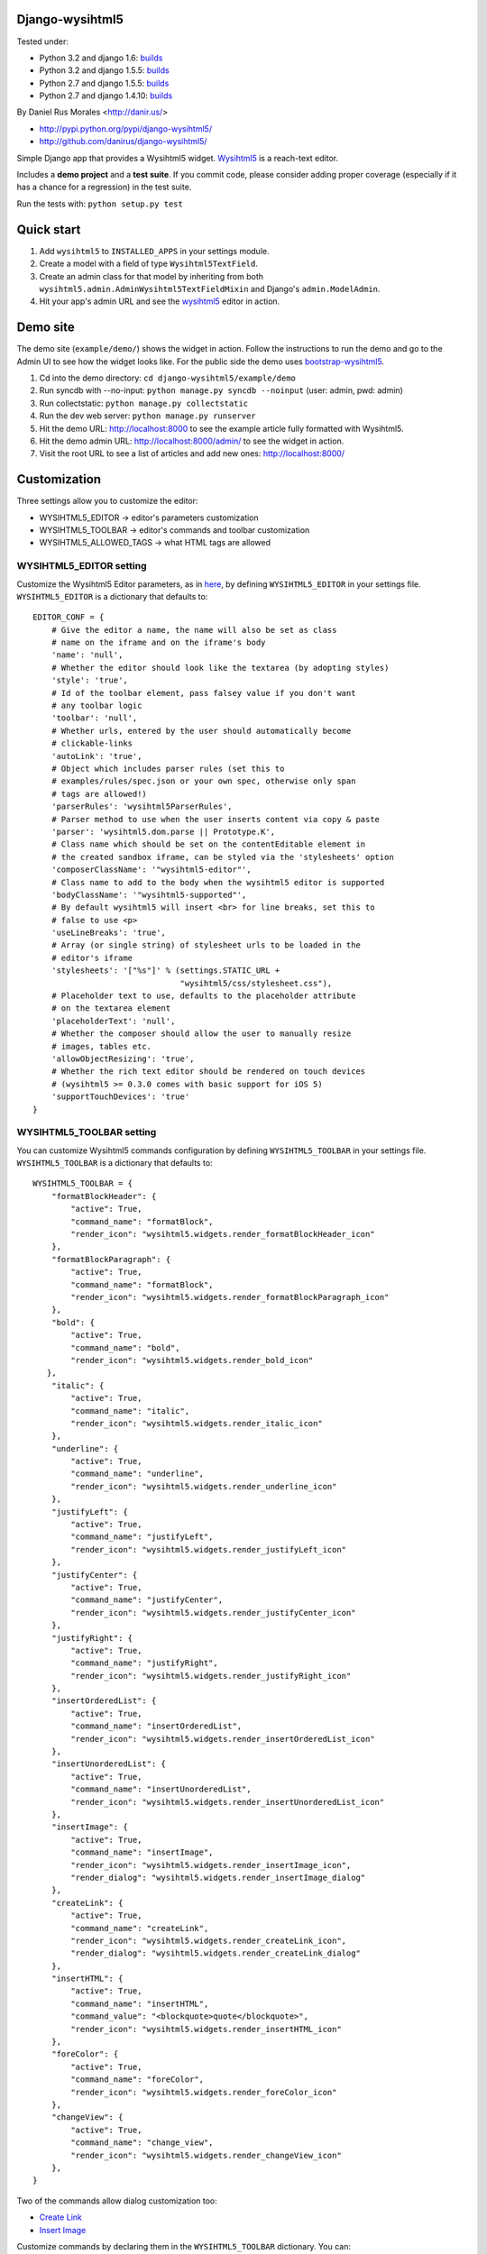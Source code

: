 Django-wysihtml5
================


|downloads|_ |TravisCI|_

.. |TravisCI| image:: https://secure.travis-ci.org/danirus/django-wysihtml5.png?branch=master
.. _TravisCI: https://travis-ci.org/danirus/django-wysihtml5
.. |downloads| image:: https://pypip.in/d/django-wysihtml5/badge.png
        :target: https://pypi.python.org/pypi/django-wysihtml5
.. _downloads: https://pypi.python.org/pypi/django-wysihtml5


Tested under:

* Python 3.2 and django 1.6: `builds <http://buildbot.danir.us/builders/django-wysihtml5-py32dj16>`_
* Python 3.2 and django 1.5.5: `builds <http://buildbot.danir.us/builders/django-wysihtml5-py32dj15>`_
* Python 2.7 and django 1.5.5: `builds <http://buildbot.danir.us/builders/django-wysihtml5-py27dj15>`_
* Python 2.7 and django 1.4.10: `builds <http://buildbot.danir.us/builders/django-wysihtml5-py27dj14>`_


By Daniel Rus Morales <http://danir.us/>

* http://pypi.python.org/pypi/django-wysihtml5/
* http://github.com/danirus/django-wysihtml5/

Simple Django app that provides a Wysihtml5 widget. `Wysihtml5 <https://github.com/xing/wysihtml5>`_ is a reach-text editor.

Includes a **demo project** and a **test suite**. If you commit code, please consider adding proper coverage (especially if it has a chance for a regression) in the test suite.

Run the tests with:  ``python setup.py test``


Quick start
===========

1. Add ``wysihtml5`` to ``INSTALLED_APPS`` in your settings module.
2. Create a model with a field of type ``Wysihtml5TextField``.
3. Create an admin class for that model by inheriting from both ``wysihtml5.admin.AdminWysihtml5TextFieldMixin`` and Django's ``admin.ModelAdmin``.
4. Hit your app's admin URL and see the `wysihtml5 <https://github.com/xing/wysihtml5>`_ editor in action.


Demo site
=========

The demo site (``example/demo/``) shows the widget in action. Follow the instructions to run the demo and go to the Admin UI to see how the widget looks like. For the public side the demo uses `bootstrap-wysihtml5 <https://github.com/jhollingworth/bootstrap-wysihtml5/>`_.

1. Cd into the demo directory: ``cd django-wysihtml5/example/demo``
2. Run syncdb with --no-input: ``python manage.py syncdb --noinput`` (user: admin, pwd: admin)
3. Run collectstatic: ``python manage.py collectstatic``
4. Run the dev web server: ``python manage.py runserver``
5. Hit the demo URL: `http://localhost:8000 <http://localhost:8000>`_ to see the example article fully formatted with Wysihtml5.
6. Hit the demo admin URL: `http://localhost:8000/admin/ <http://localhost:8000/admin/>`_ to see the widget in action.
7. Visit the root URL to see a list of articles and add new ones: `http://localhost:8000/ <http://localhost:8000/>`_


Customization
=============

Three settings allow you to customize the editor:

* WYSIHTML5_EDITOR -> editor's parameters customization
* WYSIHTML5_TOOLBAR -> editor's commands and toolbar customization
* WYSIHTML5_ALLOWED_TAGS -> what HTML tags are allowed


WYSIHTML5_EDITOR setting
------------------------

Customize the Wysihtml5 Editor parameters, as in `here <https://github.com/xing/wysihtml5/wiki/Configuration>`_, by defining ``WYSIHTML5_EDITOR`` in your settings file. ``WYSIHTML5_EDITOR`` is a dictionary that defaults to::

    EDITOR_CONF = {
        # Give the editor a name, the name will also be set as class 
        # name on the iframe and on the iframe's body
        'name': 'null',
        # Whether the editor should look like the textarea (by adopting styles)
        'style': 'true',
        # Id of the toolbar element, pass falsey value if you don't want 
        # any toolbar logic
        'toolbar': 'null',
    	# Whether urls, entered by the user should automatically become 
        # clickable-links
        'autoLink': 'true',
        # Object which includes parser rules (set this to 
        # examples/rules/spec.json or your own spec, otherwise only span 
        # tags are allowed!)
        'parserRules': 'wysihtml5ParserRules',
        # Parser method to use when the user inserts content via copy & paste
        'parser': 'wysihtml5.dom.parse || Prototype.K',
        # Class name which should be set on the contentEditable element in 
        # the created sandbox iframe, can be styled via the 'stylesheets' option
        'composerClassName': '"wysihtml5-editor"',
        # Class name to add to the body when the wysihtml5 editor is supported
        'bodyClassName': '"wysihtml5-supported"',
        # By default wysihtml5 will insert <br> for line breaks, set this to
        # false to use <p>
        'useLineBreaks': 'true',
        # Array (or single string) of stylesheet urls to be loaded in the 
        # editor's iframe
        'stylesheets': '["%s"]' % (settings.STATIC_URL + 
                                   "wysihtml5/css/stylesheet.css"),
        # Placeholder text to use, defaults to the placeholder attribute 
        # on the textarea element
        'placeholderText': 'null',
        # Whether the composer should allow the user to manually resize 
        # images, tables etc.
        'allowObjectResizing': 'true',
        # Whether the rich text editor should be rendered on touch devices 
        # (wysihtml5 >= 0.3.0 comes with basic support for iOS 5)
        'supportTouchDevices': 'true'
    }


WYSIHTML5_TOOLBAR setting
-------------------------

You can customize Wysihtml5 commands configuration by defining ``WYSIHTML5_TOOLBAR`` in your settings file. ``WYSIHTML5_TOOLBAR`` is a dictionary that defaults to::

    WYSIHTML5_TOOLBAR = {
        "formatBlockHeader": { 
            "active": True,
            "command_name": "formatBlock",
            "render_icon": "wysihtml5.widgets.render_formatBlockHeader_icon"
        },
        "formatBlockParagraph": { 
            "active": True,
            "command_name": "formatBlock",
            "render_icon": "wysihtml5.widgets.render_formatBlockParagraph_icon"
        },
        "bold": { 
            "active": True,
            "command_name": "bold",
            "render_icon": "wysihtml5.widgets.render_bold_icon"
       },
        "italic": { 
            "active": True,
            "command_name": "italic",
            "render_icon": "wysihtml5.widgets.render_italic_icon"
        },
        "underline": { 
            "active": True,
            "command_name": "underline",
            "render_icon": "wysihtml5.widgets.render_underline_icon"
        },
        "justifyLeft": { 
            "active": True,
            "command_name": "justifyLeft",
            "render_icon": "wysihtml5.widgets.render_justifyLeft_icon"
        },
        "justifyCenter": { 
            "active": True,
            "command_name": "justifyCenter",
            "render_icon": "wysihtml5.widgets.render_justifyCenter_icon"
        },
        "justifyRight": { 
            "active": True,
            "command_name": "justifyRight",
            "render_icon": "wysihtml5.widgets.render_justifyRight_icon"
        },
        "insertOrderedList": { 
            "active": True,
            "command_name": "insertOrderedList",
            "render_icon": "wysihtml5.widgets.render_insertOrderedList_icon"
        },
        "insertUnorderedList": { 
            "active": True,
            "command_name": "insertUnorderedList",
            "render_icon": "wysihtml5.widgets.render_insertUnorderedList_icon"
        },
        "insertImage": { 
            "active": True,
            "command_name": "insertImage",
            "render_icon": "wysihtml5.widgets.render_insertImage_icon",
            "render_dialog": "wysihtml5.widgets.render_insertImage_dialog"
        },
        "createLink": { 
            "active": True,
            "command_name": "createLink",
            "render_icon": "wysihtml5.widgets.render_createLink_icon",
            "render_dialog": "wysihtml5.widgets.render_createLink_dialog"
        },
        "insertHTML": { 
            "active": True,
            "command_name": "insertHTML",
            "command_value": "<blockquote>quote</blockquote>",
            "render_icon": "wysihtml5.widgets.render_insertHTML_icon"
        },
        "foreColor": { 
            "active": True,
            "command_name": "foreColor",
            "render_icon": "wysihtml5.widgets.render_foreColor_icon"
        },
        "changeView": { 
            "active": True,
            "command_name": "change_view",
            "render_icon": "wysihtml5.widgets.render_changeView_icon"
        },
    }

Two of the commands allow dialog customization too:

* `Create Link <https://github.com/xing/wysihtml5/wiki/Supported-Commands#wiki-createLink>`_
* `Insert Image <https://github.com/xing/wysihtml5/wiki/Supported-Commands#wiki-insertImage>`_

Customize commands by declaring them in the ``WYSIHTML5_TOOLBAR`` dictionary. You can:

* Disable commands by setting ``"active": False``.
* Redefine a command name to provide your own Wysihtml5 command implementation. Change the setting ``"command_name": "yourNewCommand"``, and write your function command in JavaScript. See link to an example below.
* Render your own command icons by writing a ``render_icon`` function. 
* Render your own widget dialogs for ``createLink`` and ``insertImage``.

Only declare your customized commands and attributes, django-wysihtml5 will use the default settings for the rest.


WYSIHTML5_ALLOWED_TAGS setting
------------------------------

Filter what HTML tags are allowed in the Django field by using this setting. Be careful about what tags you do allow as it is a potential source of malicious code. Only listed tags are allowed. By default only the following tags are allowed::

    h1 h2 h3 h4 h5 h6 div p b i u ul ol li span img a blockquote



Have questions?
---------------

* On Wysihtml5: `go here <https://github.com/xing/wysihtml5>`_
* On this app: `post a comment <http://danir.us/projects/django-wysihtml5-10>`_

Go and make happy your users!
